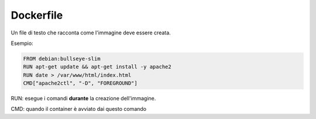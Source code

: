 .. _dockerfile:

Dockerfile
==========

Un file di testo che racconta come l'immagine deve essere creata.

Esempio:

.. code::

    FROM debian:bullseye-slim
    RUN apt-get update && apt-get install -y apache2
    RUN date > /var/www/html/index.html
    CMD["apache2ctl", "-D", "FOREGROUND"]

RUN: esegue i comandi **durante** la creazione dell'immagine.

CMD: quando il container è avviato dai questo comando